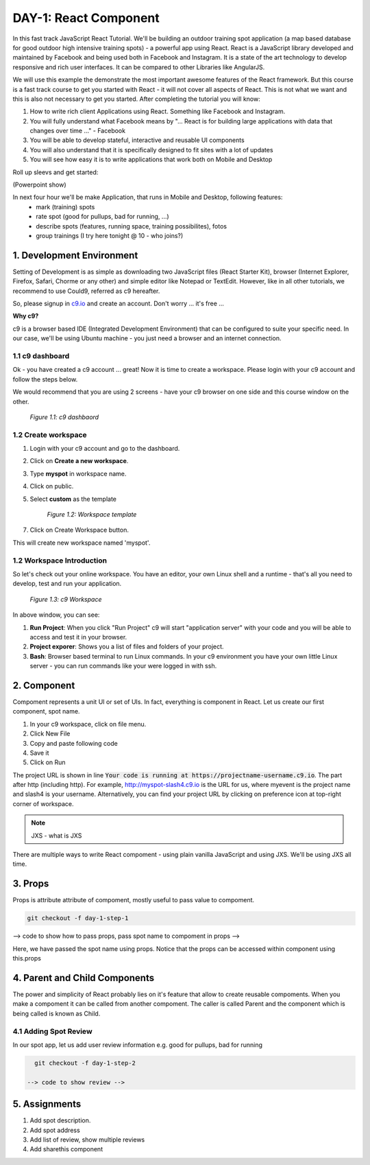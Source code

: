 **********************
DAY-1: React Component
**********************

In this fast track JavaScript React Tutorial. We'll be building an outdoor training spot application (a map based database for good outdoor high intensive training spots) - a powerful app using React. React is a JavaScript library developed and maintained by Facebook and being used both in Facebook and Instagram. It is a state of the art technology to develop responsive and rich user interfaces. It can be compared to other Libraries like AngularJS.

We will use this example the demonstrate the most important awesome features of the React framework. But this course is a fast track course to get you started with React - it will not cover all aspects of React. This is not what we want and this is also not necessary to get you started. After completing the tutorial you will know:

1. How to write rich client Applications using React. Something like Facebook and Instagram.
2. You will fully understand what Facebook means by "... React is for building large applications with data that changes over time ..." - Facebook
3. You will be able to develop stateful, interactive and reusable UI components
4. You will also understand that it is specifically designed to fit sites with a lot of updates
5. You will see how easy it is to write applications that work both on Mobile and Desktop

Roll up sleevs and get started:

(Powerpoint show)

In next four hour we'll be make Application, that runs in Mobile and Desktop, following features:
 - mark (training) spots
 - rate spot (good for pullups, bad for running, ...)
 - describe spots (features, running space, training possibilites), fotos
 - group trainings (I try here tonight @ 10 - who joins?)

1. Development Environment
##########################

Setting of Development is as simple as downloading two JavaScript files (React Starter Kit), browser (Internet Explorer, Firefox, Safari, Chorme or any other) and simple editor like Notepad or TextEdit. However, like in all other tutorials, we recommend to use Could9, referred as c9 hereafter.

So, please signup in `c9.io <https://c9.io>`_ and create an account. Don't worry ... it's free ...

**Why c9?**

c9 is a browser based IDE (Integrated Development Environment) that can be configured to suite your specific need. In our case, we'll be using Ubuntu machine - you just need a browser and an internet connection. 

1.1 c9 dashboard
================

Ok - you have created a c9 account ... great! Now it is time to create a workspace. 
Please login with your c9 account and follow the steps below.

We would recommend that you are using 2 screens - have your c9 browser on one side and this course window on the other.

.. figure:: images/c9-dashboard.png

   *Figure 1.1: c9 dashbaord*

1.2 Create workspace
====================

1. Login with your c9 account and go to the dashboard.
2. Click on **Create a new workspace**.
3. Type **myspot** in workspace name.
4. Click on public.
5. Select **custom** as the template

   .. figure:: images/c9-project-template.png

       *Figure 1.2: Workspace template*

7. Click on Create Workspace button.

This will create new workspace named 'myspot'.


1.2 Workspace Introduction
==========================

So let's check out your online workspace. You have an editor, your own Linux shell and a runtime - that's all you need to develop, test and run your application.

.. figure:: images/c9-workspace.png

   *Figure 1.3: c9 Workspace*

In above window, you can see:

1. **Run Project**: When you click "Run Project" c9 will start "application server" with your code and you will be able to access and test it in your browser.
2. **Project exporer**: Shows you a list of files and folders of your project.
3. **Bash**: Browser based terminal to run Linux commands. In your c9 environment you have your own little Linux server - you can run commands like your were logged in with ssh.

2. Component
############

Compoment represents a unit UI or set of UIs. In fact, everything is component in React. Let us create our first component, spot name.

1. In your c9 workspace, click on file menu.
2. Click New File
3. Copy and paste following code

   .. code-block:: html
      :linenos:

       <!DOCTYPE html>
        <html>
          <head>
            <meta charset="UTF-8" />
            <title>I created an Event Website using React. Learn #React in 4 hours on http://slash4.de</title>
            <script src="https://cdnjs.cloudflare.com/ajax/libs/react/0.13.3/react.js"></script>
            <script src="https://cdnjs.cloudflare.com/ajax/libs/react/0.13.3/JSXTransformer.js"></script>
          </head>
          <body>
            <div id="content"></div>
            <script type="text/jsx">
               var SpotName = React.createClass({
                  render: function() {
                    return (
                      <div className="spotName">XYZ Gym</div>
                    );
                  }
                });
                React.render(
                  <SpotName />,
                  document.getElementById('content')
                );
            </script>
          </body>
        </html>

4. Save it
5. Click on Run

The project URL is shown in line :code:`Your code is running at https://projectname-username.c9.io`. The part after http (including http). For example, http://myspot-slash4.c9.io is the URL for us, where myevent is the project name and slash4 is your username. Alternatively, you can find your project URL by clicking on preference icon at top-right corner of workspace.


.. note::
    JXS - what is JXS

There are multiple ways to write React compoment - using plain vanilla JavaScript and using JXS. We'll be using JXS all time.

3. Props
########

Props is attribute attribute of compoment, mostly useful to pass value to compoment. 

.. code:: bash

   git checkout -f day-1-step-1

--> code to show how to pass props, pass spot name to compoment in props -->

Here, we have passed the spot name using props. Notice that the props can be accessed within component using this.props

4. Parent and Child Components
##############################

The power and simplicity of React probably lies on it's feature that allow to create reusable compoments. When you make a compoment it can be called from another compoment. The caller is called Parent and the component which is being called is known as Child.

4.1 Adding Spot Review
======================

In our spot app, let us add user review information e.g. good for pullups, bad for running

.. code:: bash

   git checkout -f day-1-step-2

 --> code to show review -->

5. Assignments
##############

1. Add spot description.
2. Add spot address
3. Add list of review, show multiple reviews
4. Add sharethis component

